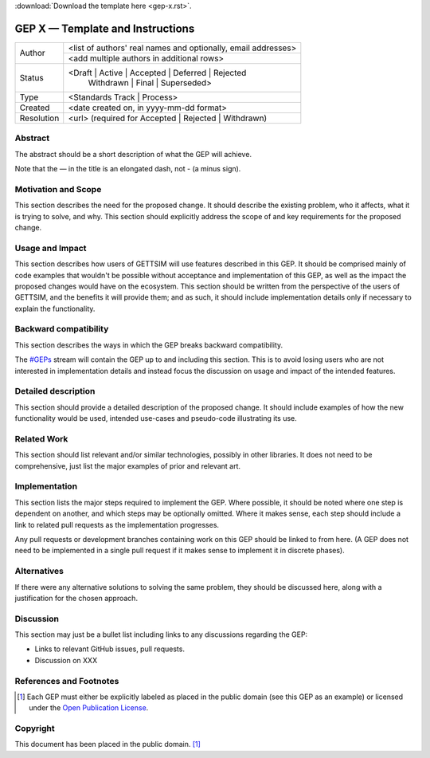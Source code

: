 :download:`Download the template here <gep-x.rst>`.

.. Delete above this line


.. _gep-x:

=================================
GEP X — Template and Instructions
=================================

+------------+-------------------------------------------------------------------------+
| Author     | <list of authors' real names and optionally, email addresses>           |
+            +-------------------------------------------------------------------------+
|            | <add multiple authors in additional rows>                               |
+------------+-------------------------------------------------------------------------+
| Status     | <Draft | Active | Accepted | Deferred | Rejected                        |
|            |  | Withdrawn | Final | Superseded>                                      |
+------------+-------------------------------------------------------------------------+
| Type       |  <Standards Track | Process>                                            |
+------------+-------------------------------------------------------------------------+
| Created    | <date created on, in yyyy-mm-dd format>                                 |
+------------+-------------------------------------------------------------------------+
| Resolution | <url> (required for Accepted | Rejected | Withdrawn)                    |
+------------+-------------------------------------------------------------------------+



Abstract
--------

The abstract should be a short description of what the GEP will achieve.

Note that the — in the title is an elongated dash, not - (a minus sign).


Motivation and Scope
--------------------

This section describes the need for the proposed change. It should describe the existing
problem, who it affects, what it is trying to solve, and why. This section should
explicitly address the scope of and key requirements for the proposed change.


Usage and Impact
----------------

This section describes how users of GETTSIM will use features described in this GEP. It
should be comprised mainly of code examples that wouldn't be possible without acceptance
and implementation of this GEP, as well as the impact the proposed changes would have on
the ecosystem. This section should be written from the perspective of the users of
GETTSIM, and the benefits it will provide them; and as such, it should include
implementation details only if necessary to explain the functionality.


Backward compatibility
----------------------

This section describes the ways in which the GEP breaks backward compatibility.

The `#GEPs`_ stream will contain the GEP up to and including this section. This
is to avoid losing users who are not interested in implementation details and instead
focus the discussion on usage and impact of the intended features.


Detailed description
--------------------

This section should provide a detailed description of the proposed change. It should
include examples of how the new functionality would be used, intended use-cases and
pseudo-code illustrating its use.


Related Work
------------

This section should list relevant and/or similar technologies, possibly in other
libraries. It does not need to be comprehensive, just list the major examples of prior
and relevant art.


Implementation
--------------

This section lists the major steps required to implement the GEP.  Where possible, it
should be noted where one step is dependent on another, and which steps may be
optionally omitted.  Where it makes sense, each step should include a link to related
pull requests as the implementation progresses.

Any pull requests or development branches containing work on this GEP should be linked
to from here.  (A GEP does not need to be implemented in a single pull request if it
makes sense to implement it in discrete phases).


Alternatives
------------

If there were any alternative solutions to solving the same problem, they should be
discussed here, along with a justification for the chosen approach.


Discussion
----------

This section may just be a bullet list including links to any discussions regarding the
GEP:

- Links to relevant GitHub issues, pull requests.
- Discussion on XXX


References and Footnotes
------------------------

.. [1] Each GEP must either be explicitly labeled as placed in the public domain (see
       this GEP as an example) or licensed under the `Open Publication License`_.

.. _Open Publication License: https://www.opencontent.org/openpub/

.. _#GEPs: https://gettsim.zulipchat.com/#narrow/stream/309998-GEPs


Copyright
---------

This document has been placed in the public domain. [1]_
